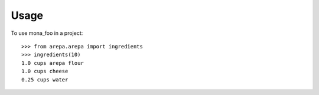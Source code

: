 =====
Usage
=====

To use mona_foo in a project::

    >>> from arepa.arepa import ingredients
    >>> ingredients(10)
    1.0 cups arepa flour
    1.0 cups cheese
    0.25 cups water

